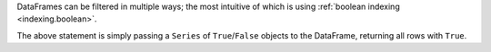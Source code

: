 DataFrames can be filtered in multiple ways; the most intuitive of which is using
:ref:`boolean indexing <indexing.boolean>`.

.. ipython:: python

   tips[tips["total_bill"] > 10]

The above statement is simply passing a ``Series`` of ``True``/``False`` objects to the DataFrame,
returning all rows with ``True``.

.. ipython:: python
    :okwarning:

    is_dinner = tips["time"] == "Dinner"
    is_dinner
    is_dinner.value_counts()
    tips[is_dinner]
